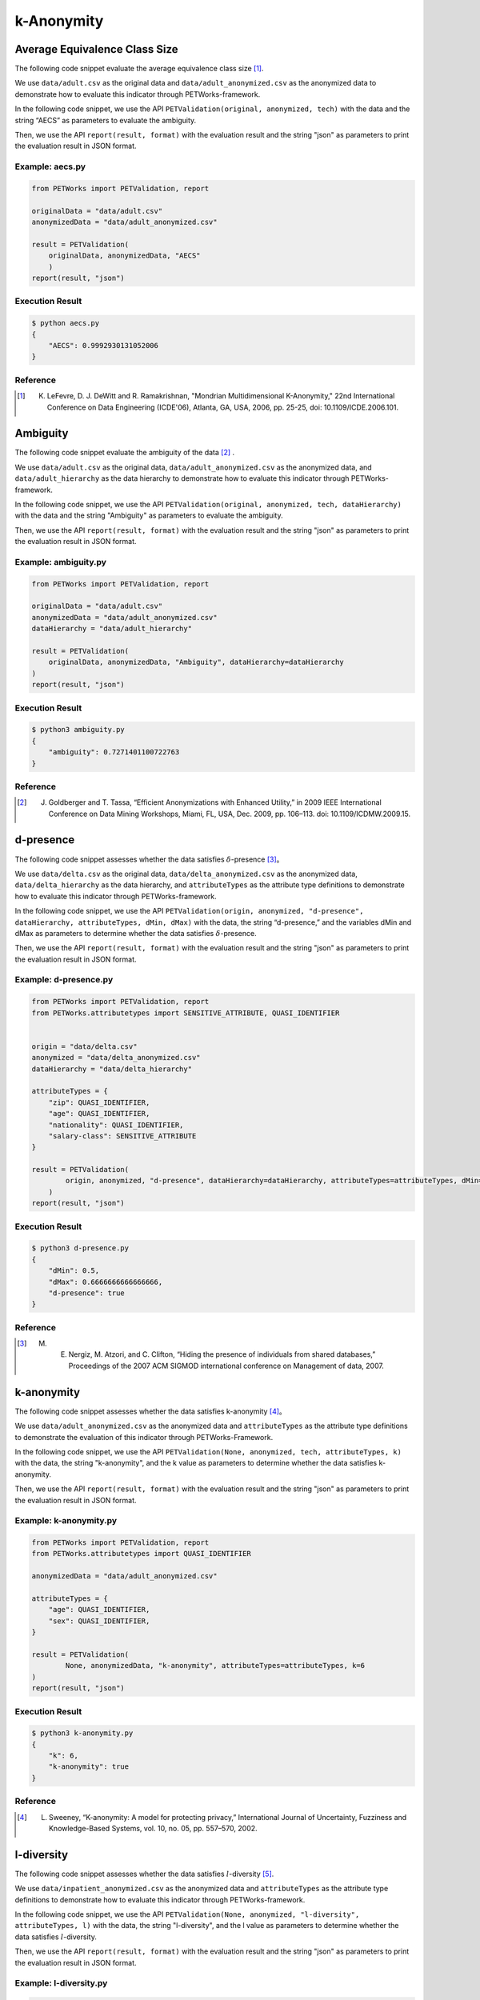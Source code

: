 ++++++++++++++++++++++++++++
k-Anonymity
++++++++++++++++++++++++++++

Average Equivalence Class Size
==================================

The following code snippet evaluate the average equivalence class size [1]_.

We use ``data/adult.csv`` as the original data and ``data/adult_anonymized.csv`` as the anonymized data to demonstrate how to evaluate this indicator through PETWorks-framework.

In the following code snippet, we use the API ``PETValidation(original, anonymized, tech)`` with the data and the string “AECS” as parameters to evaluate the ambiguity.

Then, we use the API ``report(result, format)`` with the evaluation result and the string "json" as parameters to print the evaluation result in JSON format.

Example: aecs.py
------------------------

.. code-block:: python

    from PETWorks import PETValidation, report

    originalData = "data/adult.csv"
    anonymizedData = "data/adult_anonymized.csv"

    result = PETValidation(
        originalData, anonymizedData, "AECS"
        )
    report(result, "json")


Execution Result
------------------

.. code-block:: text

    $ python aecs.py
    {
        "AECS": 0.9992930131052006
    }


Reference
-----------

.. [1] K. LeFevre, D. J. DeWitt and R. Ramakrishnan, "Mondrian Multidimensional K-Anonymity," 22nd International Conference on Data Engineering (ICDE'06), Atlanta, GA, USA, 2006, pp. 25-25, doi: 10.1109/ICDE.2006.101. 


Ambiguity
==============

The following code snippet evaluate the ambiguity of the data [2]_ .

We use ``data/adult.csv`` as the original data, ``data/adult_anonymized.csv`` as the anonymized data, and ``data/adult_hierarchy`` as the data hierarchy to demonstrate how to evaluate this indicator through PETWorks-framework.

In the following code snippet, we use the API ``PETValidation(original, anonymized, tech, dataHierarchy)`` with the data and the string "Ambiguity" as parameters to evaluate the ambiguity.

Then, we use the API ``report(result, format)`` with the evaluation result and the string "json" as parameters to print the evaluation result in JSON format.

Example: ambiguity.py
------------------------

.. code-block:: python

    from PETWorks import PETValidation, report

    originalData = "data/adult.csv"
    anonymizedData = "data/adult_anonymized.csv"
    dataHierarchy = "data/adult_hierarchy"

    result = PETValidation(
        originalData, anonymizedData, "Ambiguity", dataHierarchy=dataHierarchy
    )
    report(result, "json")


Execution Result
------------------

.. code-block:: bash

    $ python3 ambiguity.py
    {
        "ambiguity": 0.7271401100722763
    }

Reference
-----------

.. [2] J. Goldberger and T. Tassa, “Efficient Anonymizations with Enhanced Utility,” in 2009 IEEE International Conference on Data Mining Workshops, Miami, FL, USA, Dec. 2009, pp. 106–113. doi: 10.1109/ICDMW.2009.15.



d-presence
===============

The following code snippet assesses whether the data satisfies :math:`\delta`-presence [3]_。

We use ``data/delta.csv`` as the original data, ``data/delta_anonymized.csv`` as the anonymized data, ``data/delta_hierarchy`` as the data hierarchy, and ``attributeTypes`` as the attribute type definitions to demonstrate how to evaluate this indicator through PETWorks-framework.

In the following code snippet, we use the API ``PETValidation(origin, anonymized, "d-presence", dataHierarchy, attributeTypes, dMin, dMax)`` with the data, the string “d-presence,” and the variables dMin and dMax as parameters to determine whether the data satisfies :math:`\delta`-presence.

Then, we use the API ``report(result, format)`` with the evaluation result and the string "json" as parameters to print the evaluation result in JSON format.

Example: d-presence.py
-------------------------

.. code-block:: python

    from PETWorks import PETValidation, report
    from PETWorks.attributetypes import SENSITIVE_ATTRIBUTE, QUASI_IDENTIFIER


    origin = "data/delta.csv"
    anonymized = "data/delta_anonymized.csv"
    dataHierarchy = "data/delta_hierarchy"

    attributeTypes = {
        "zip": QUASI_IDENTIFIER,
        "age": QUASI_IDENTIFIER,
        "nationality": QUASI_IDENTIFIER,
        "salary-class": SENSITIVE_ATTRIBUTE
    }

    result = PETValidation(
            origin, anonymized, "d-presence", dataHierarchy=dataHierarchy, attributeTypes=attributeTypes, dMin=1/2, dMax=2/3
        )
    report(result, "json")


Execution Result
------------------

.. code-block:: text
    
    $ python3 d-presence.py
    {
        "dMin": 0.5,
        "dMax": 0.6666666666666666,
        "d-presence": true
    }


Reference
---------
.. [3] M. E. Nergiz, M. Atzori, and C. Clifton, “Hiding the presence of individuals from shared databases,” Proceedings of the 2007 ACM SIGMOD international conference on Management of data, 2007. 


k-anonymity
================

The following code snippet assesses whether the data satisfies k-anonymity [4]_。

We use ``data/adult_anonymized.csv`` as the anonymized data and ``attributeTypes`` as the attribute type definitions to demonstrate the evaluation of this indicator through PETWorks-Framework.

In the following code snippet, we use the API ``PETValidation(None, anonymized, tech, attributeTypes, k)`` with the data, the string "k-anonymity", and the k value as parameters to determine whether the data satisfies k-anonymity.

Then, we use the API ``report(result, format)`` with the evaluation result and the string "json" as parameters to print the evaluation result in JSON format.


Example: k-anonymity.py
---------------------------

.. code-block:: python

    from PETWorks import PETValidation, report
    from PETWorks.attributetypes import QUASI_IDENTIFIER

    anonymizedData = "data/adult_anonymized.csv"

    attributeTypes = {
        "age": QUASI_IDENTIFIER,
        "sex": QUASI_IDENTIFIER,
    }

    result = PETValidation(
            None, anonymizedData, "k-anonymity", attributeTypes=attributeTypes, k=6
    )
    report(result, "json")

Execution Result
------------------

.. code-block:: text

    $ python3 k-anonymity.py
    {
        "k": 6,
        "k-anonymity": true
    }

Reference
-----------

.. [4] L. Sweeney, “K-anonymity: A model for protecting privacy,” International Journal of Uncertainty, Fuzziness and Knowledge-Based Systems, vol. 10, no. 05, pp. 557–570, 2002. 


l-diversity
=============

The following code snippet assesses whether the data satisfies :math:`l`-diversity [5]_.

We use ``data/inpatient_anonymized.csv`` as the anonymized data and ``attributeTypes`` as the attribute type definitions to demonstrate how to evaluate this indicator through PETWorks-framework.

In the following code snippet, we use the API ``PETValidation(None, anonymized, "l-diversity", attributeTypes, l)`` with the data, the string "l-diversity", and the l value as parameters to determine whether the data satisfies :math:`l`-diversity.

Then, we use the API ``report(result, format)`` with the evaluation result and the string "json" as parameters to print the evaluation result in JSON format.

Example: l-diversity.py
-------------------------

.. code-block:: python

    from PETWorks import PETValidation, report
    from PETWorks.attributetypes import SENSITIVE_ATTRIBUTE, QUASI_IDENTIFIER

    anonymized = "data/inpatient_anonymized.csv"

    attributeTypes = {
        "zipcode": QUASI_IDENTIFIER,
        "age": QUASI_IDENTIFIER,
        "nationality": QUASI_IDENTIFIER,
        "condition": SENSITIVE_ATTRIBUTE
    }

    result = PETValidation(
        None, anonymized, "l-diversity", attributeTypes=attributeTypes, l=3
    )
    report(result, "json")

Execution Result
------------------

.. code-block:: text
    
    $ python3 l-diversity.py
    {
        "l": 3,
        "fulfill l-diversity": true
    }

Reference
---------
.. [5] A. Machanavajjhala, J. Gehrke, D. Kifer, and M. Venkitasubramaniam, L-diversity: privacy beyond k-anonymity. 2006. doi: 10.1109/icde.2006.1.


Non-Uniform Entropy
=======================

The following code snippet evaluate the non-uniform entropy [6]_。

We use ``data/adult.csv`` as the original data, ``data/adult_anonymized.csv`` as the anonymized data, and ``data/adult_hierarchy`` as the data hierarchy to demonstrate how to evaluate this indicator through PETWorks-framework.

In the following code snippet, we use the API ``PETValidation(original, anonymized, tech, dataHierarchy)`` with the data and the string “Non-Uniform Entropy” as the parameters to evaluate the non-uniform entropy.

Then, we use the API ``report(result, format)`` with the evaluation result and the string "json" as parameters to print the evaluation result in JSON format.

Example: nonUniformEntropy.py
----------------------------------

.. code-block:: python

    from PETWorks import PETValidation, report

    originalData = "data/adult.csv"
    anonymizedData = "data/adult_anonymized.csv"
    dataHierarchy = "data/adult_hierarchy"

    result = PETValidation(
        originalData, anonymizedData, "Non-Uniform Entropy", dataHierarchy=dataHierarchy
    )
    report(result, "json")

Execution Result
------------------

.. code-block:: bash

    $ python nonUniformEntropy.py
    {
        "Non-Uniform Entropy": 0.6691909578638351
    }


Reference
-----------

.. [6] A. Gionis and T. Tassa, “k-Anonymization with Minimal Loss of Information.” IEEE Transactions on Knowledge and Data Engineering, vol. 21, no. 2, pp. 206-219, 2009, doi: 10.1109/tkde.2008.129.



Precision
=================

The following code snippet evaluate the precision [7]_.

We use ``data/adult.csv`` as the original data, ``data/adult_anonymized.csv`` as the anonymized data, and ``data/adult_hierarchy`` as the data hierarchy to demonstrate how to evaluate this indicator through PETWorks-framework.

In the following code snippet, we use the API ``PETValidation(original, anonymized, tech, dataHierarchy)`` with the data and the string “Precision” as the parameters to evaluate the precision.

Then, we use the API ``report(result, format)`` with the evaluation result and the string "json" as parameters to print the evaluation result in JSON format.

Example: precision.py
------------------------

.. code-block:: python

    from PETWorks import PETValidation, report

    originalData = "data/adult.csv"
    anonymizedData = "data/adult_anonymized.csv"
    dataHierarchy = "data/adult_hierarchy"

    result = PETValidation(
        originalData, anonymizedData, "Precision", dataHierarchy=dataHierarchy
    )
    report(result, "json")

Execution Result
------------------

.. code-block:: bash

    $ python3 precision.py
    {
        "precision": 0.7271401100722763
    }

Reference
-----------

.. [7] L. SWEENEY, “ACHIEVING k-ANONYMITY PRIVACY PROTECTION USING GENERALIZATION AND SUPPRESSION.” International Journal of Uncertainty, Fuzziness and Knowledge-Based Systems, vol. 10, no. 5, pp. 571-588, 2002, doi: 10.1142/s021848850200165x.



Profitability
==================

The following code snippet assesses whether the data satisfies profitability [8]_.

We use ``data/delta.csv`` as the original data, ``data/delta_anonymized.csv`` as the anonymized data, ``data/delta_hierarchy`` as the data hierarchy, and ``attributeTypes`` as the attribute type definitions to demonstrate how to evaluate this indicator through PETWorks-framework.

In the following code snippet, we use the API ``PETValidation(origin, anonymized, "profitability", dataHierarchy, attributeTypes, allowAttack, adversaryCost, adversaryGain, publisherLost, publisherBenefit)`` with the data, the string “profitability", the variables allowAttack, adversaryCost, adversaryGain, publisherLost, and publisherBenefit as the parameters to determine whether the data satisfies profitability.

Then, we use the API ``report(result, format)`` with the evaluation result and the string "json" as parameters to print the evaluation result in JSON format.

Example: profitability.py
-----------------------------

.. code-block:: python

    from PETWorks import PETValidation, report
    from PETWorks.attributetypes import QUASI_IDENTIFIER, INSENSITIVE_ATTRIBUTE

    origin = "data/delta.csv"
    anonymized = "data/delta_anonymized.csv"
    dataHierarchy = "data/delta_hierarchy"

    attributeTypes = {
        "zip": QUASI_IDENTIFIER,
        "age": QUASI_IDENTIFIER,
        "nationality": QUASI_IDENTIFIER,
        "salary-class": INSENSITIVE_ATTRIBUTE
    }

    result = PETValidation(
        origin,
        anonymized,
        "profitability",
        dataHierarchy=dataHierarchy,
        attributeTypes=attributeTypes,
        allowAttack=True,
        adversaryCost=4,
        adversaryGain=300,
        publisherLost=300,
        publisherBenefit=1200
    )
    report(result, "json")


Execution Result
------------------

.. code-block:: text
    
    $ python3 profitability.py
    {
        "allow attack": true,
        "adversary's cost": 4,
        "adversary's gain": 300,
        "publisher's loss": 300,
        "publisher's benefit": 1200,
        "profitability": true
    }

Reference
-----------
.. [8] Z. Wan et al., “A Game Theoretic Framework for Analyzing Re-Identification Risk,” PLOS ONE, vol. 10, no. 3, p. e0120592, Mar. 2015, doi: 10.1371/journal.pone.0120592.



t-closeness
================

The following code snippet assesses whether the data satisfies t-closeness [9]_。

We use ``data/patient_anonymized.csv`` as the anonymized data, ``data/patient_hierarchy`` as the data hierarchy, and ``attributeTypes`` as the attribute type definitions to demonstrate how to evaluate this indicator through PETWorks-framework.

In the following code snippet, we use the API ``PETValidation(None, anonymized, "t-closeness", dataHierarchy, attributeTypes, tLimit)`` with the data, the string “t-closeness,” and the variables tLimit as parameters to determine whether the data satisfies t-closeness.

Then, we use the API ``report(result, format)`` with the evaluation result and the string "json" as parameters to print the evaluation result in JSON format.

Example: t-closeness.py
--------------------------

.. code-block:: python

   from PETWorks import PETValidation, report
    from PETWorks.attributetypes import (
        SENSITIVE_ATTRIBUTE,
        QUASI_IDENTIFIER,
    )

    anonymized = "data/patient_anonymized.csv"
    dataHierarchy = "data/patient_hierarchy"

    attributeTypes = {
        "ZIPCode": QUASI_IDENTIFIER,
        "Age": QUASI_IDENTIFIER,
        "Disease": SENSITIVE_ATTRIBUTE,
    }

    result = PETValidation(
        None,
        anonymized,
        "t-closeness",
        dataHierarchy=dataHierarchy,
        attributeTypes=attributeTypes,
        tLimit=0.376,
    )
    report(result, "json")


Execution Result
------------------

.. code-block:: text
    
    $ python3 t-closeness.py
    {
        "t": 0.376,
        "fulfill t-closeness": true
    }

Reference
-----------
.. [9] N. Li, T. Li and S. Venkatasubramanian, “t-Closeness: Privacy Beyond k-Anonymity and l-Diversity,” 2007 IEEE 23rd International Conference on Data Engineering, Istanbul, Turkey, 2007, pp. 106-115, doi: 10.1109/ICDE.2007.367856.



Utility Bias
================

The following code snippet assesses whether the data satisfies the utility bias.

We use ``data/presence.csv`` as the original data and ``data/presence_anonymized2.csv`` as the anonymized data to demonstrate how to evaluate this indicator through PETWorks-framework.

In the following code snippet, we use the API ``PETValidation(origin, anonymized, "UtilityBias", processingFunc, maxBias)`` with the original data, the anonymized data, the string "UtilityBias," the processing function, and the maximal acceptable bias to determine whether the data satisfies the utility bias.

Then, we use the API ``report(result, format)`` with the evaluation result and the string "json" as parameters to print the evaluation result in JSON format.

Example: utilityBias.py
-------------------------

.. code-block:: python

    from PETWorks import PETValidation, report
    import pandas as pd

    origin = "data/presence.csv"
    anonymized = "data/presence_anonymized2.csv"


    def averageAge(source):
        data = pd.read_csv(source, sep=";")
        return data["age"].mean()


    result = PETValidation(
        origin, anonymized, "UtilityBias", processingFunc=averageAge, maxBias=2
    )
    report(result, "json")

Execution Result
------------------

.. code-block:: text
    
    $ python3 utilityBias.py
    {
        "UtilityBias": true
    }



De-identification for d-presence
====================================

The following code snippet de-identify the data to satisfy :math:`\delta`-presence [10]_.

We use ``data/adult.csv`` as the original data, ``data/adult_hierarchy`` as the data hierarchy, and ``attributeTypes`` as the attribute type definitions, and ``data/adult10.csv`` as the subset to demonstrate how to perform de-identification through PETWorks-framework.

In the following code snippet, we use the API ``PETAnonymization(originalData, tech, dataHierarchy, attributeTypes, maxSuppressionRate, dMin, dMax, subsetData)`` with the data, the string “d-presence", the attribute type definitions, the maximal suppression rate, the target dMin and dMax, and the subset ``subsetData`` as the parameters to perform de-identification for d-presence.

Then, we use the API ``report(result, path)`` with the result and the string "path" as parameters to write the result to the path.

Example: d-presence.py
---------------------------
                                                                                                  
.. code-block:: python
                                                                                                  
  from PETWorks import PETAnonymization, output
  from PETWorks.attributetypes import *
  
  originalData = "data/adult.csv"
  dataHierarchy = "data/adult_hierarchy"
  subsetData = "data/adult10.csv"
  
  attributeTypes = {
      "sex": QUASI_IDENTIFIER,
      "age": QUASI_IDENTIFIER,
      "workclass": SENSITIVE_ATTRIBUTE,
  }
  
  result = PETAnonymization(
      originalData,
      "d-presence",
      dataHierarchy,
      attributeTypes,
      maxSuppressionRate=0.6,
      dMin=0.0,
      dMax=0.7,
      subsetData=subsetData,
  )
  
  output(result, "output.csv")

Execution Result
---------------------------


上述程式碼將輸出滿足 dMin = 0.0 與 dMax = 0.7 之 :math:`\delta`-存在性去識別化結果至 `output.csv`。檔案內容節錄如下：

+--------+-----+------+----------------+-----------+----------------+------------------+------------+--------------+
| sex    | age | race | marital-status | education | native-country | workclass        | occupation | salary-class |
+--------+-----+------+----------------+-----------+----------------+------------------+------------+--------------+
| Male   | 39  | \*   | \*             | \*        | \*             | State-gov        | \*         | \*           |
+--------+-----+------+----------------+-----------+----------------+------------------+------------+--------------+
| Male   | 50  | \*   | \*             | \*        | \*             | Self-emp-not-inc | \*         | \*           |
+--------+-----+------+----------------+-----------+----------------+------------------+------------+--------------+
| Male   | 38  | \*   | \*             | \*        | \*             | Private          | \*         | \*           |
+--------+-----+------+----------------+-----------+----------------+------------------+------------+--------------+
| Male   | 53  | \*   | \*             | \*        | \*             | Private          | \*         | \*           |
+--------+-----+------+----------------+-----------+----------------+------------------+------------+--------------+
| Female | 28  | \*   | \*             | \*        | \*             | Private          | \*         | \*           |
+--------+-----+------+----------------+-----------+----------------+------------------+------------+--------------+
| Female | 37  | \*   | \*             | \*        | \*             | Private          | \*         | \*           |
+--------+-----+------+----------------+-----------+----------------+------------------+------------+--------------+
| Female | 49  | \*   | \*             | \*        | \*             | Private          | \*         | \*           |
+--------+-----+------+----------------+-----------+----------------+------------------+------------+--------------+
| Male   | 52  | \*   | \*             | \*        | \*             | Self-emp-not-inc | \*         | \*           |
+--------+-----+------+----------------+-----------+----------------+------------------+------------+--------------+
| Female | 31  | \*   | \*             | \*        | \*             | Private          | \*         | \*           |
+--------+-----+------+----------------+-----------+----------------+------------------+------------+--------------+
| Male   | 42  | \*   | \*             | \*        | \*             | Private          | \*         | \*           |
+--------+-----+------+----------------+-----------+----------------+------------------+------------+--------------+
| \*     | \*  | \*   | \*             | \*        | \*             | Private          | \*         | \*           |
+--------+-----+------+----------------+-----------+----------------+------------------+------------+--------------+
| \*     | \*  | \*   | \*             | \*        | \*             | State-gov        | \*         | \*           |
+--------+-----+------+----------------+-----------+----------------+------------------+------------+--------------+
| \*     | \*  | \*   | \*             | \*        | \*             | Private          | \*         | \*           |
+--------+-----+------+----------------+-----------+----------------+------------------+------------+--------------+
| ...    | ... | ...  | ...            | ...       | ...            | ...              | ...        | ...          |
+--------+-----+------+----------------+-----------+----------------+------------------+------------+--------------+

以本專案開發之 `δ-匿名性再識別化工具 <https://petworks-doc.readthedocs.io/en/latest/dpresence.html>`_ 進行檢測，可確認去識別化結果已滿足 :math:`\delta_{\min}` = 0.0 與 :math:`\delta_{\max}` = 0.7 之 :math:`\delta`-存在性。

.. code-block:: json
                                                                                                  
  {
      "dMin": 0.0,
      "dMax": 0.7,
      "d-presence": true
  }

Reference
---------
.. [10] M. E. Nergiz, M. Atzori, and C. Clifton, “Hiding the presence of individuals from shared databases,” Proceedings of the 2007 ACM SIGMOD international conference on Management of data, 2007. 



De-identification for k-anonymity
=======================================

The following code snippet de-identify the data to satisfy k-anonymity [11]_.

We use ``data/adult.csv`` as the original data, ``data/adult_hierarchy`` as the data hierarchy, and ``attributeTypes`` as the attribute type definitions to demonstrate how to perform de-identification through PETWorks-framework.

In the following code snippet, we use the API ``PETAnonymization(originalData, tech, dataHierarchy, attributeTypes, maxSuppressionRate, k)`` with the data, the string “k-anonymity”, the attribute type definitions, the maximal suppression rate, and the target k value as the parameters to perform de-identification for k-anonymity.

Then, we use the API ``report(result, path)`` with the result and the string "path" as parameters to write the result to the path.

Example: k-anonymization.py
------------------------------------

                                                           
.. code-block:: python
                                                           
  from PETWorks import PETAnonymization, output
  from PETWorks.attributetypes import *
  
  originalData = "data/adult.csv"
  dataHierarchy = "data/adult_hierarchy"
  
  attributeTypes = {
      "sex": QUASI_IDENTIFIER,
      "age": QUASI_IDENTIFIER,
      "workclass": QUASI_IDENTIFIER,
  }
  
  result = PETAnonymization(
      originalData,
      "k-anonymity",
      dataHierarchy,
      attributeTypes,
      maxSuppressionRate=0.6,
      k=6,
  )
  
  output(result, "output.csv")




Execution Result
---------------------------

上述程式碼將輸出滿足 k = 6 之 k-匿名性去識別化結果至 `output.csv`。檔案內容節錄如下：


+--------+-----+------+----------------+-----------+----------------+------------------+------------+--------------+
| sex    | age | race | marital-status | education | native-country | workclass        | occupation | salary-class |
+--------+-----+------+----------------+-----------+----------------+------------------+------------+--------------+
| Male   | 37  | \*   | \*             | \*        | \*             | State-gov        | \*         | \*           |
+--------+-----+------+----------------+-----------+----------------+------------------+------------+--------------+
| Male   | 47  | \*   | \*             | \*        | \*             | Self-emp-not-inc | \*         | \*           |
+--------+-----+------+----------------+-----------+----------------+------------------+------------+--------------+
| Male   | 37  | \*   | \*             | \*        | \*             | Private          | \*         | \*           |
+--------+-----+------+----------------+-----------+----------------+------------------+------------+--------------+
| Male   | 52  | \*   | \*             | \*        | \*             | Private          | \*         | \*           |
+--------+-----+------+----------------+-----------+----------------+------------------+------------+--------------+
| Female | 27  | \*   | \*             | \*        | \*             | Private          | \*         | \*           |
+--------+-----+------+----------------+-----------+----------------+------------------+------------+--------------+
| Female | 37  | \*   | \*             | \*        | \*             | Private          | \*         | \*           |
+--------+-----+------+----------------+-----------+----------------+------------------+------------+--------------+
| Female | 47  | \*   | \*             | \*        | \*             | Private          | \*         | \*           |
+--------+-----+------+----------------+-----------+----------------+------------------+------------+--------------+
| Male   | 52  | \*   | \*             | \*        | \*             | Self-emp-not-inc | \*         | \*           |
+--------+-----+------+----------------+-----------+----------------+------------------+------------+--------------+
| Female | 32  | \*   | \*             | \*        | \*             | Private          | \*         | \*           |
+--------+-----+------+----------------+-----------+----------------+------------------+------------+--------------+
| ...    | ... | ...  | ...            | ...       | ...            | ...              | ...        | ...          |
+--------+-----+------+----------------+-----------+----------------+------------------+------------+--------------+

以本專案開發之 `k-匿名性再識別化工具 <https://petworks-doc.readthedocs.io/en/latest/kanonymity.html>`_ 進行檢測，可確認去識別化結果已滿足 k = 6 之 k-匿名性。

.. code-block:: json

  {
      "k": 6,
      "fulfill k-anonymity": true
  }

Reference
-----------
.. [11] L. Sweeney, “K-anonymity: A model for protecting privacy,” International Journal of Uncertainty, Fuzziness and Knowledge-Based Systems, vol. 10, no. 05, pp. 557–570, 2002. 


De-identification for l-diversity
======================================


The following code snippet de-identify the data to satisfy :math:`l`-diversity [12]_。

We use ``data/adult.csv`` as the original data, ``data/adult_hierarchy`` as the data hierarchy, and ``attributeTypes`` as the attribute type definitions to demonstrate how to perform de-identification through PETWorks-framework.

In the following code snippet, we use the API ``PETAnonymization(originalData, tech, dataHierarchy, attributeTypes, maxSuppressionRate, l)`` with the data, the string “l-diversity”, the attribute type definitions, the maximal suppression rate, and the target l value as the parameters to perform de-identification for l-diversity.

Then, we use the API ``report(result, path)`` with the result and the string "path" as parameters to write the result to the path.

Example: l-diversity.py
---------------------------

.. code-block:: python

  from PETWorks import PETAnonymization, output
  from PETWorks.attributetypes import *
  
  originalData = "data/adult.csv"
  dataHierarchy = "data/adult_hierarchy"
  
  attributeTypes = {
      "sex": QUASI_IDENTIFIER,
      "age": QUASI_IDENTIFIER,
      "workclass": SENSITIVE_ATTRIBUTE,
  }
  
  result = PETAnonymization(
      originalData,
      "l-diversity",
      dataHierarchy,
      attributeTypes,
      maxSuppressionRate=0.6,
      l=6,
  )

  output(result, "output.csv")


Execution Result
---------------------------

上述程式碼將輸出滿足 :math:`l = 6` 之 :math:`l`-多樣性去識別化結果至 `output.csv`。檔案內容節錄如下：

+--------+-----+------+----------------+-----------+----------------+------------------+------------+--------------+
| sex    | age | race | marital-status | education | native-country | workclass        | occupation | salary-class |
+--------+-----+------+----------------+-----------+----------------+------------------+------------+--------------+
| Male   | 37  | \*   | \*             | \*        | \*             | State-gov        | \*         | \*           |
+--------+-----+------+----------------+-----------+----------------+------------------+------------+--------------+
| Male   | 47  | \*   | \*             | \*        | \*             | Self-emp-not-inc | \*         | \*           |
+--------+-----+------+----------------+-----------+----------------+------------------+------------+--------------+
| Male   | 37  | \*   | \*             | \*        | \*             | Private          | \*         | \*           |
+--------+-----+------+----------------+-----------+----------------+------------------+------------+--------------+
| Male   | 52  | \*   | \*             | \*        | \*             | Private          | \*         | \*           |
+--------+-----+------+----------------+-----------+----------------+------------------+------------+--------------+
| Female | 27  | \*   | \*             | \*        | \*             | Private          | \*         | \*           |
+--------+-----+------+----------------+-----------+----------------+------------------+------------+--------------+
| Female | 37  | \*   | \*             | \*        | \*             | Private          | \*         | \*           |
+--------+-----+------+----------------+-----------+----------------+------------------+------------+--------------+
| Female | 47  | \*   | \*             | \*        | \*             | Private          | \*         | \*           |
+--------+-----+------+----------------+-----------+----------------+------------------+------------+--------------+
| Male   | 52  | \*   | \*             | \*        | \*             | Self-emp-not-inc | \*         | \*           |
+--------+-----+------+----------------+-----------+----------------+------------------+------------+--------------+
| Female | 32  | \*   | \*             | \*        | \*             | Private          | \*         | \*           |
+--------+-----+------+----------------+-----------+----------------+------------------+------------+--------------+
| Male   | 42  | \*   | \*             | \*        | \*             | Private          | \*         | \*           |
+--------+-----+------+----------------+-----------+----------------+------------------+------------+--------------+
| Male   | 37  | \*   | \*             | \*        | \*             | Private          | \*         | \*           |
+--------+-----+------+----------------+-----------+----------------+------------------+------------+--------------+
| Male   | 27  | \*   | \*             | \*        | \*             | State-gov        | \*         | \*           |
+--------+-----+------+----------------+-----------+----------------+------------------+------------+--------------+
| Female | 22  | \*   | \*             | \*        | \*             | Private          | \*         | \*           |
+--------+-----+------+----------------+-----------+----------------+------------------+------------+--------------+
| ...    | ... | ...  | ...            | ...       | ...            | ...              | ...        | ...          |
+--------+-----+------+----------------+-----------+----------------+------------------+------------+--------------+


以本專案開發之 `l-多樣性再識別化工具 <https://petworks-doc.readthedocs.io/en/latest/ldiversity.html>`_ 進行檢測，可確認去識別化結果已滿足 :math:`l = 6` 之 :math:`l`-多樣性。

.. code-block:: json

  {
      "l": 6,
      "fulfill l-diversity": true
  }

Reference
---------
.. [12] A. Machanavajjhala, J. Gehrke, D. Kifer, and M. Venkitasubramaniam, L-diversity: privacy beyond k-anonymity. 2006. doi: 10.1109/icde.2006.1.



De-identification for t-closeness
======================================

The following code snippet de-identify the data to satisfy t-closeness [13]_.

We use ``data/adult.csv`` as the original data, ``data/adult_hierarchy`` as the data hierarchy, and ``attributeTypes`` as the attribute type definitions to demonstrate how to perform de-identification through PETWorks-framework.

In the following code snippet, we use the API ``PETAnonymization(originalData, tech, dataHierarchy, attributeTypes, maxSuppressionRate, t)`` with the data, the string “t-closeness,” the attribute type definitions, the maximal suppression rate, and the target t value as the parameters to perform de-identification for t-closeness.

Then, we use the API ``report(result, path)`` with the result and the string "path" as parameters to write the result to the path.

Example: t-closeness.py
---------------------------

.. code-block:: python

  from PETWorks import PETAnonymization, output
  from PETWorks.attributetypes import *
  
  originalData = "data/adult.csv"
  dataHierarchy = "data/adult_hierarchy"
  
  attributeTypes = {
      "sex": QUASI_IDENTIFIER,
      "age": QUASI_IDENTIFIER,
      "workclass": SENSITIVE_ATTRIBUTE,
  }
  
  result = PETAnonymization(
      originalData,
      "t-closeness",
      dataHierarchy,
      attributeTypes,
      maxSuppressionRate=0.6,
      t=0.2,
  )
  
  output(result, "output.csv")





Execution Result
---------------------------

上述程式碼將輸出滿足 t = 0.2 之 t-相似性去識別化結果至 `output.csv`。檔案內容節錄如下：

+--------+-----+------+----------------+-----------+----------------+------------------+------------+--------------+
| sex    | age | race | marital-status | education | native-country | workclass        | occupation | salary-class |
+--------+-----+------+----------------+-----------+----------------+------------------+------------+--------------+
| Male   | 39  | \*   | \*             | \*        | \*             | State-gov        | \*         | \*           |
+--------+-----+------+----------------+-----------+----------------+------------------+------------+--------------+
| Male   | 50  | \*   | \*             | \*        | \*             | Self-emp-not-inc | \*         | \*           |
+--------+-----+------+----------------+-----------+----------------+------------------+------------+--------------+
| Male   | 38  | \*   | \*             | \*        | \*             | Private          | \*         | \*           |
+--------+-----+------+----------------+-----------+----------------+------------------+------------+--------------+
| Male   | 53  | \*   | \*             | \*        | \*             | Private          | \*         | \*           |
+--------+-----+------+----------------+-----------+----------------+------------------+------------+--------------+
| Female | 28  | \*   | \*             | \*        | \*             | Private          | \*         | \*           |
+--------+-----+------+----------------+-----------+----------------+------------------+------------+--------------+
| Female | 37  | \*   | \*             | \*        | \*             | Private          | \*         | \*           |
+--------+-----+------+----------------+-----------+----------------+------------------+------------+--------------+
| Female | 49  | \*   | \*             | \*        | \*             | Private          | \*         | \*           |
+--------+-----+------+----------------+-----------+----------------+------------------+------------+--------------+
| Male   | 52  | \*   | \*             | \*        | \*             | Self-emp-not-inc | \*         | \*           |
+--------+-----+------+----------------+-----------+----------------+------------------+------------+--------------+
| Female | 31  | \*   | \*             | \*        | \*             | Private          | \*         | \*           |
+--------+-----+------+----------------+-----------+----------------+------------------+------------+--------------+
| Male   | 42  | \*   | \*             | \*        | \*             | Private          | \*         | \*           |
+--------+-----+------+----------------+-----------+----------------+------------------+------------+--------------+
| Male   | 37  | \*   | \*             | \*        | \*             | Private          | \*         | \*           |
+--------+-----+------+----------------+-----------+----------------+------------------+------------+--------------+
| Male   | 30  | \*   | \*             | \*        | \*             | State-gov        | \*         | \*           |
+--------+-----+------+----------------+-----------+----------------+------------------+------------+--------------+
| Female | 23  | \*   | \*             | \*        | \*             | Private          | \*         | \*           |
+--------+-----+------+----------------+-----------+----------------+------------------+------------+--------------+
| ...    | ... | ...  | ...            | ...       | ...            | ...              | ...        | ...          |
+--------+-----+------+----------------+-----------+----------------+------------------+------------+--------------+

以本專案開發之 `t-相似性再識別化工具 <https://petworks-doc.readthedocs.io/en/latest/tcloseness.html>`_ 進行檢測，可確認去識別化結果已滿足 t = 0.2 之 t-相似性。

.. code-block:: json

  {
      "t": 0.2,
      "fulfill t-closeness": true
  }

Reference
---------
.. [13] N. Li, T. Li and S. Venkatasubramanian, “t-Closeness: Privacy Beyond k-Anonymity and l-Diversity,” 2007 IEEE 23rd International Conference on Data Engineering, Istanbul, Turkey, 2007, pp. 106-115, doi: 10.1109/ICDE.2007.367856.
